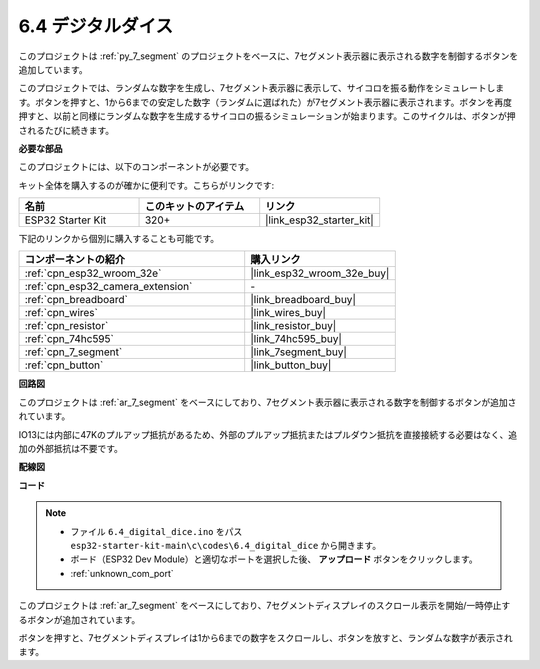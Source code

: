 .. _ar_dice:

6.4 デジタルダイス
=============================

このプロジェクトは :ref:`py_7_segment` のプロジェクトをベースに、7セグメント表示器に表示される数字を制御するボタンを追加しています。

このプロジェクトでは、ランダムな数字を生成し、7セグメント表示器に表示して、サイコロを振る動作をシミュレートします。ボタンを押すと、1から6までの安定した数字（ランダムに選ばれた）が7セグメント表示器に表示されます。ボタンを再度押すと、以前と同様にランダムな数字を生成するサイコロの振るシミュレーションが始まります。このサイクルは、ボタンが押されるたびに続きます。

**必要な部品**

このプロジェクトには、以下のコンポーネントが必要です。

キット全体を購入するのが確かに便利です。こちらがリンクです:

.. list-table::
    :widths: 20 20 20
    :header-rows: 1

    *   - 名前
        - このキットのアイテム
        - リンク
    *   - ESP32 Starter Kit
        - 320+
        - |link_esp32_starter_kit|

下記のリンクから個別に購入することも可能です。

.. list-table::
    :widths: 30 20
    :header-rows: 1

    *   - コンポーネントの紹介
        - 購入リンク

    *   - :ref:`cpn_esp32_wroom_32e`
        - |link_esp32_wroom_32e_buy|
    *   - :ref:`cpn_esp32_camera_extension`
        - \-
    *   - :ref:`cpn_breadboard`
        - |link_breadboard_buy|
    *   - :ref:`cpn_wires`
        - |link_wires_buy|
    *   - :ref:`cpn_resistor`
        - |link_resistor_buy|
    *   - :ref:`cpn_74hc595`
        - |link_74hc595_buy|
    *   - :ref:`cpn_7_segment`
        - |link_7segment_buy|
    *   - :ref:`cpn_button`
        - |link_button_buy|

**回路図**

.. image:: ../../img/circuit/circuit_6.6_electronic_dice.png

このプロジェクトは :ref:`ar_7_segment` をベースにしており、7セグメント表示器に表示される数字を制御するボタンが追加されています。

IO13には内部に47Kのプルアップ抵抗があるため、外部のプルアップ抵抗またはプルダウン抵抗を直接接続する必要はなく、追加の外部抵抗は不要です。

**配線図**

.. image:: ../../img/wiring/6.6_DICE_bb.png

**コード**

.. note::

    * ファイル ``6.4_digital_dice.ino`` をパス ``esp32-starter-kit-main\c\codes\6.4_digital_dice`` から開きます。
    * ボード（ESP32 Dev Module）と適切なポートを選択した後、 **アップロード** ボタンをクリックします。
    * :ref:`unknown_com_port`
    
    
.. raw:: html
    
    <iframe src=https://create.arduino.cc/editor/sunfounder01/ad904f48-cd24-49ce-ad92-91b1fb76364d/preview?embed style="height:510px;width:100%;margin:10px 0" frameborder=0></iframe>
    
このプロジェクトは :ref:`ar_7_segment` をベースにしており、7セグメントディスプレイのスクロール表示を開始/一時停止するボタンが追加されています。

ボタンを押すと、7セグメントディスプレイは1から6までの数字をスクロールし、ボタンを放すと、ランダムな数字が表示されます。
